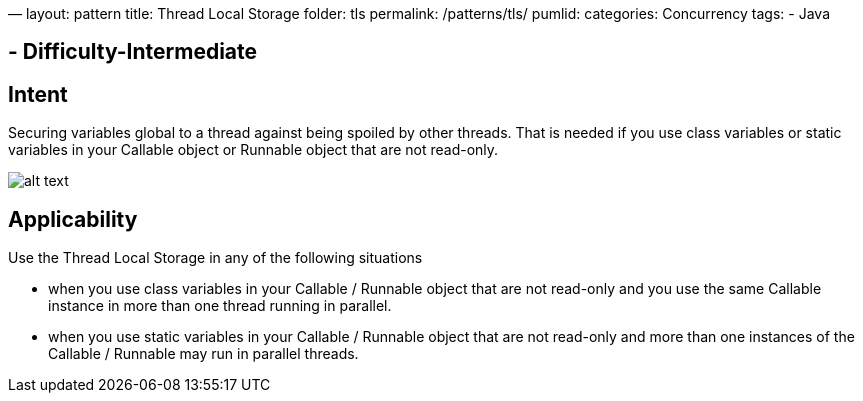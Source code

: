 —
layout: pattern
title: Thread Local Storage
folder: tls
permalink: /patterns/tls/
pumlid:
categories: Concurrency
tags:
 - Java

==  - Difficulty-Intermediate

== Intent

Securing variables global to a thread against being spoiled by other threads. That is needed if you use class variables or static variables in your Callable object or Runnable object that are not read-only.

image:./etc/tls.png[alt text]

== Applicability

Use the Thread Local Storage in any of the following situations

* when you use class variables in your Callable / Runnable object that are not read-only and you use the same Callable instance in more than one thread running in parallel.
* when you use static variables in your Callable / Runnable object that are not read-only and more than one instances of the Callable / Runnable may run in parallel threads.
